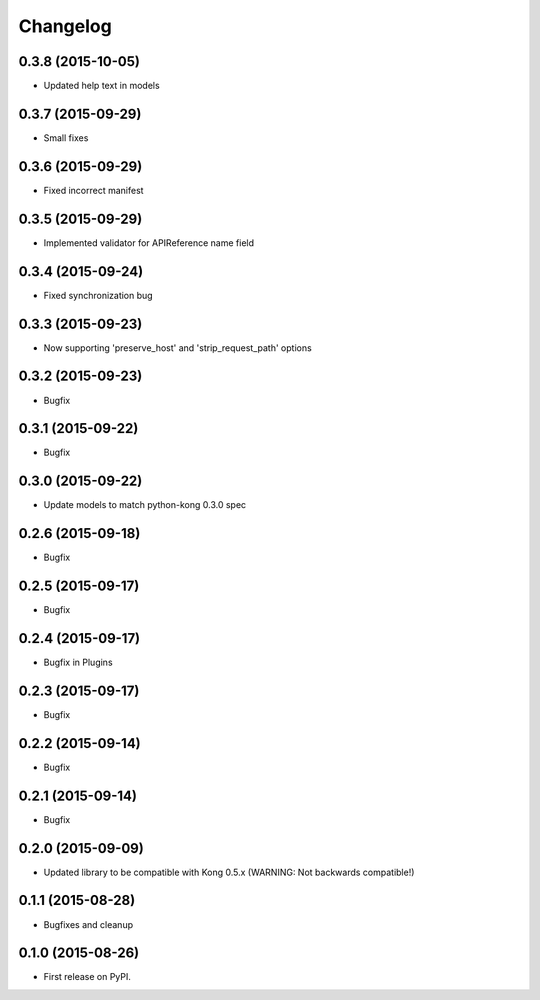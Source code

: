 .. :changelog:

Changelog
=========

0.3.8 (2015-10-05)
------------------

* Updated help text in models

0.3.7 (2015-09-29)
------------------

* Small fixes

0.3.6 (2015-09-29)
------------------

* Fixed incorrect manifest

0.3.5 (2015-09-29)
------------------

* Implemented validator for APIReference name field

0.3.4 (2015-09-24)
------------------

* Fixed synchronization bug

0.3.3 (2015-09-23)
------------------

* Now supporting 'preserve_host' and 'strip_request_path' options

0.3.2 (2015-09-23)
------------------

* Bugfix

0.3.1 (2015-09-22)
------------------

* Bugfix

0.3.0 (2015-09-22)
------------------

* Update models to match python-kong 0.3.0 spec

0.2.6 (2015-09-18)
------------------

* Bugfix

0.2.5 (2015-09-17)
------------------

* Bugfix

0.2.4 (2015-09-17)
------------------

* Bugfix in Plugins

0.2.3 (2015-09-17)
------------------

* Bugfix

0.2.2 (2015-09-14)
------------------

* Bugfix

0.2.1 (2015-09-14)
------------------

* Bugfix

0.2.0 (2015-09-09)
------------------

* Updated library to be compatible with Kong 0.5.x (WARNING: Not backwards compatible!)

0.1.1 (2015-08-28)
------------------

* Bugfixes and cleanup

0.1.0 (2015-08-26)
------------------

* First release on PyPI.
